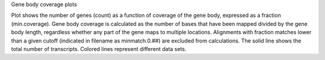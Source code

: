 Gene body coverage plots

Plot shows the number of genes (count) as a function of coverage of
the gene body, expressed as a fraction (min.coverage). Gene body
coverage is calculated as the number of bases that have been mapped
divided by the gene body length, regardless whether any part of the
gene maps to multiple locations. Alignments with fraction matches
lower than a given cutoff (indicated in filename as minmatch.0.##) are
excluded from calculations. The solid line shows the total number of
transcripts. Colored lines represent different data sets.

